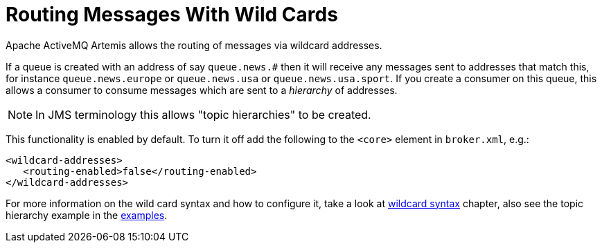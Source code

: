 = Routing Messages With Wild Cards
:idprefix:
:idseparator: -

Apache ActiveMQ Artemis allows the routing of messages via wildcard addresses.

If a queue is created with an address of say `queue.news.#` then it will receive any messages sent to addresses that match this, for instance `queue.news.europe` or `queue.news.usa` or `queue.news.usa.sport`.
If you create a consumer on this queue, this allows a consumer to consume messages which are sent to a _hierarchy_ of addresses.

[NOTE]
====
In JMS terminology this allows "topic hierarchies" to be created.
====

This functionality is enabled by default.
To turn it off add the following to the `<core>` element in `broker.xml`, e.g.:

[,xml]
----
<wildcard-addresses>
   <routing-enabled>false</routing-enabled>
</wildcard-addresses>
----

For more information on the wild card syntax and how to configure it, take a look at xref:wildcard-syntax.adoc#wildcard-syntax[wildcard syntax] chapter, also see the topic hierarchy example in the xref:examples.adoc#examples[examples].

